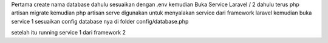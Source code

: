 Pertama create nama database dahulu sesuaikan dengan .env kemudian Buka Service Laravel / 2 dahulu terus php artisan migrate kemudian php artisan serve digunakan untuk menyalakan service dari framework laravel kemudian buka service 1 sesuaikan config database nya di folder config/database.php

setelah itu running service 1 dari framework 2 
